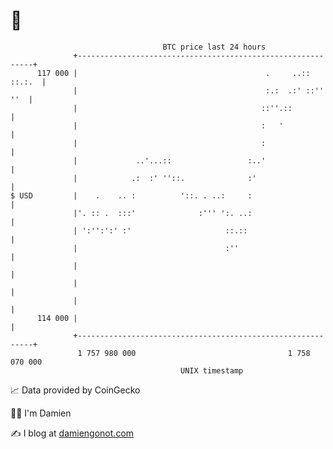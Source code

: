 * 👋

#+begin_example
                                     BTC price last 24 hours                    
                 +------------------------------------------------------------+ 
         117 000 |                                          .     ..:: ::.:.  | 
                 |                                          :.:  .:' ::'' ''  | 
                 |                                         ::''.::            | 
                 |                                         :   '              | 
                 |                                         :                  | 
                 |             ..'...::                 :..'                  | 
                 |            .:  :' ''::.              :'                    | 
   $ USD         |    .    .. :          '::. . ..:     :                     | 
                 |'. :: .  :::'              :''' ':. ..:                     | 
                 | ':'':':' :'                     ::.::                      | 
                 |                                 :''                        | 
                 |                                                            | 
                 |                                                            | 
                 |                                                            | 
         114 000 |                                                            | 
                 +------------------------------------------------------------+ 
                  1 757 980 000                                  1 758 070 000  
                                         UNIX timestamp                         
#+end_example
📈 Data provided by CoinGecko

🧑‍💻 I'm Damien

✍️ I blog at [[https://www.damiengonot.com][damiengonot.com]]
